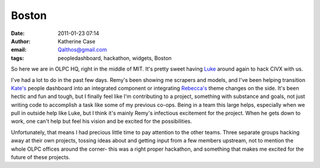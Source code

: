 Boston
######
:date: 2011-01-23 07:14
:author: Katherine Case
:email: Qalthos@gmail.com
:tags: peopledashboard, hackathon, widgets, Boston

So here we are in OLPC HQ, right in the middle of MIT. It's pretty sweet
having `Luke`_ around again to hack CIVX with us.

I've had a lot to do in the past few days. Remy's been showing me
scrapers and models, and I've been helping transition `Kate's`_ people
dashboard into an integrated component or integrating `Rebecca's`_ theme
changes on the side. It's been hectic and fun and tough, but I finally
feel like I'm contributing to a project, something with substance and
goals, not just writing code to accomplish a task like some of my
previous co-ops. Being in a team this large helps, especially when we
pull in outside help like Luke, but I think it's mainly Remy's
infectious excitement for the project. When he gets down to work, one
can't help but feel his vision and be excited for the possibilities.

Unfortunately, that means I had precious little time to pay attention to
the other teams. Three separate groups hacking away at their own
projects, tossing ideas about and getting input from a few members
upstream, not to mention the whole OLPC offices around the corner- this
was a right proper hackathon, and something that makes me excited for the
future of these projects.

.. _Luke: http://lewk.org/
.. _Kate's: http://foss.rit.edu/user/17
.. _Rebecca's: http://rebeccanatalie.com/
